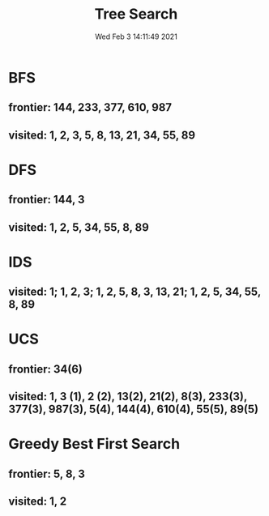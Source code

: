 #+TITLE: Tree Search
#+DATE: Wed Feb  3 14:11:49 2021 
#+STARTUP: inlineimages

[[./images/p2-tree.png]]

* BFS
** frontier:  144, 233, 377, 610, 987
** visited: 1, 2, 3, 5, 8, 13, 21, 34, 55, 89
* DFS
** frontier: 144, 3
** visited: 1, 2, 5, 34, 55, 8, 89
* IDS
** visited: 1; 1, 2, 3; 1, 2, 5, 8, 3, 13, 21; 1, 2, 5, 34, 55, 8, 89 
* UCS
** frontier: 34(6)
** visited: 1, 3 (1), 2 (2), 13(2), 21(2), 8(3), 233(3), 377(3), 987(3), 5(4), 144(4), 610(4), 55(5), 89(5)
* Greedy Best First Search
** frontier: 5, 8, 3
** visited: 1, 2
